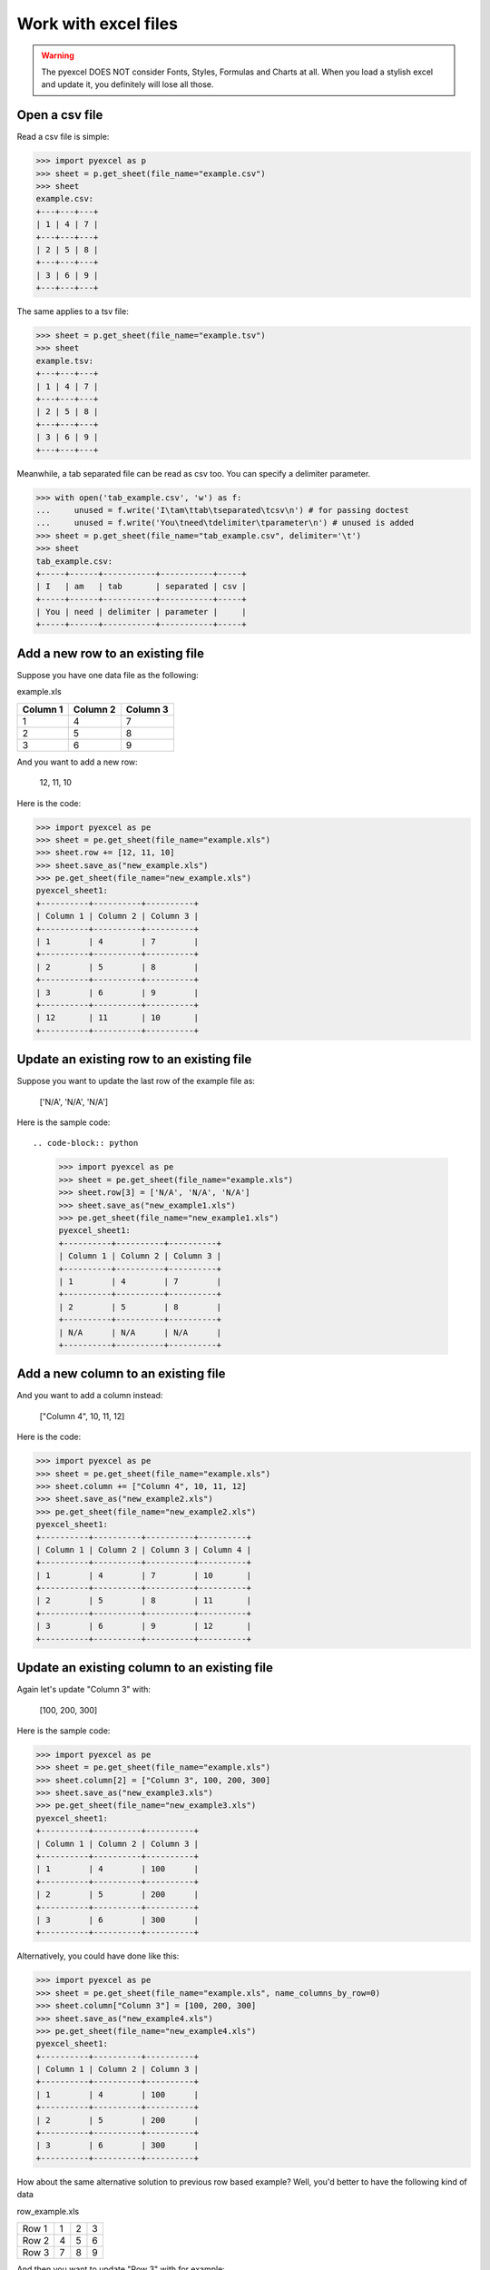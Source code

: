 ==============================
Work with excel files
==============================

.. WARNING::

    The pyexcel DOES NOT consider Fonts, Styles, Formulas and Charts at all. When you load a stylish excel and update it, you definitely will lose all those.

Open a csv file
--------------------------------------------------------------------------------

.. testcode::
   :hide:

   >>> import os
   >>> import pyexcel
   >>> data = [
   ...      [1, 4, 7],
   ...      [2, 5, 8],
   ...      [3, 6, 9]
   ...  ]
   >>> pyexcel.save_as(array=data, dest_file_name="example.csv")
   >>> pyexcel.save_as(array=data, dest_file_name="example.tsv")

Read a csv file is simple:

.. code-block:: python

    >>> import pyexcel as p
    >>> sheet = p.get_sheet(file_name="example.csv")
    >>> sheet
    example.csv:
    +---+---+---+
    | 1 | 4 | 7 |
    +---+---+---+
    | 2 | 5 | 8 |
    +---+---+---+
    | 3 | 6 | 9 |
    +---+---+---+

The same applies to a tsv file:

.. code-block:: python

    >>> sheet = p.get_sheet(file_name="example.tsv")
    >>> sheet
    example.tsv:
    +---+---+---+
    | 1 | 4 | 7 |
    +---+---+---+
    | 2 | 5 | 8 |
    +---+---+---+
    | 3 | 6 | 9 |
    +---+---+---+

Meanwhile, a tab separated file can be read as csv too. You can specify a delimiter parameter.

.. code-block:: python

    >>> with open('tab_example.csv', 'w') as f:
    ...     unused = f.write('I\tam\ttab\tseparated\tcsv\n') # for passing doctest
    ...     unused = f.write('You\tneed\tdelimiter\tparameter\n') # unused is added
    >>> sheet = p.get_sheet(file_name="tab_example.csv", delimiter='\t')
    >>> sheet
    tab_example.csv:
    +-----+------+-----------+-----------+-----+
    | I   | am   | tab       | separated | csv |
    +-----+------+-----------+-----------+-----+
    | You | need | delimiter | parameter |     |
    +-----+------+-----------+-----------+-----+

.. testcode::
   :hide:

   >>> os.unlink("example.csv")
   >>> os.unlink("example.tsv")
   >>> os.unlink("tab_example.csv")


Add a new row to an existing file
----------------------------------

Suppose you have one data file as the following:

example.xls

======== ======== ========
Column 1 Column 2 Column 3
======== ======== ========
1        4        7
2        5        8
3        6        9
======== ======== ========

.. testcode::
   :hide:

   >>> import os
   >>> import pyexcel
   >>> data = [
   ...      ["Column 1", "Column 2", "Column 3"],
   ...      [1, 4, 7],
   ...      [2, 5, 8],
   ...      [3, 6, 9]
   ...  ]
   >>> pyexcel.save_as(array=data, dest_file_name="example.xls")

And you want to add a new row:

    12, 11, 10

Here is the code:

.. code-block:: python

    >>> import pyexcel as pe
    >>> sheet = pe.get_sheet(file_name="example.xls")
    >>> sheet.row += [12, 11, 10]
    >>> sheet.save_as("new_example.xls")
    >>> pe.get_sheet(file_name="new_example.xls")
    pyexcel_sheet1:
    +----------+----------+----------+
    | Column 1 | Column 2 | Column 3 |
    +----------+----------+----------+
    | 1        | 4        | 7        |
    +----------+----------+----------+
    | 2        | 5        | 8        |
    +----------+----------+----------+
    | 3        | 6        | 9        |
    +----------+----------+----------+
    | 12       | 11       | 10       |
    +----------+----------+----------+


Update an existing row to an existing file
-------------------------------------------

Suppose you want to update the last row of the example file as:

    ['N/A', 'N/A', 'N/A']

Here is the sample code::

.. code-block:: python

    >>> import pyexcel as pe
    >>> sheet = pe.get_sheet(file_name="example.xls")
    >>> sheet.row[3] = ['N/A', 'N/A', 'N/A']
    >>> sheet.save_as("new_example1.xls")
    >>> pe.get_sheet(file_name="new_example1.xls")
    pyexcel_sheet1:
    +----------+----------+----------+
    | Column 1 | Column 2 | Column 3 |
    +----------+----------+----------+
    | 1        | 4        | 7        |
    +----------+----------+----------+
    | 2        | 5        | 8        |
    +----------+----------+----------+
    | N/A      | N/A      | N/A      |
    +----------+----------+----------+



Add a new column to an existing file
--------------------------------------

And you want to add a column instead:

    ["Column 4", 10, 11, 12]

Here is the code:

.. code-block:: python

    >>> import pyexcel as pe
    >>> sheet = pe.get_sheet(file_name="example.xls")
    >>> sheet.column += ["Column 4", 10, 11, 12]
    >>> sheet.save_as("new_example2.xls")
    >>> pe.get_sheet(file_name="new_example2.xls")
    pyexcel_sheet1:
    +----------+----------+----------+----------+
    | Column 1 | Column 2 | Column 3 | Column 4 |
    +----------+----------+----------+----------+
    | 1        | 4        | 7        | 10       |
    +----------+----------+----------+----------+
    | 2        | 5        | 8        | 11       |
    +----------+----------+----------+----------+
    | 3        | 6        | 9        | 12       |
    +----------+----------+----------+----------+


Update an existing column to an existing file
-----------------------------------------------

Again let's update "Column 3" with:

   [100, 200, 300]

Here is the sample code:

.. code-block:: python

    >>> import pyexcel as pe
    >>> sheet = pe.get_sheet(file_name="example.xls")
    >>> sheet.column[2] = ["Column 3", 100, 200, 300]
    >>> sheet.save_as("new_example3.xls")
    >>> pe.get_sheet(file_name="new_example3.xls")
    pyexcel_sheet1:
    +----------+----------+----------+
    | Column 1 | Column 2 | Column 3 |
    +----------+----------+----------+
    | 1        | 4        | 100      |
    +----------+----------+----------+
    | 2        | 5        | 200      |
    +----------+----------+----------+
    | 3        | 6        | 300      |
    +----------+----------+----------+


Alternatively, you could have done like this:

.. code-block:: python

    >>> import pyexcel as pe
    >>> sheet = pe.get_sheet(file_name="example.xls", name_columns_by_row=0)
    >>> sheet.column["Column 3"] = [100, 200, 300]
    >>> sheet.save_as("new_example4.xls")
    >>> pe.get_sheet(file_name="new_example4.xls")
    pyexcel_sheet1:
    +----------+----------+----------+
    | Column 1 | Column 2 | Column 3 |
    +----------+----------+----------+
    | 1        | 4        | 100      |
    +----------+----------+----------+
    | 2        | 5        | 200      |
    +----------+----------+----------+
    | 3        | 6        | 300      |
    +----------+----------+----------+


How about the same alternative solution to previous row based example? Well, you'd better to have the 
following kind of data

row_example.xls

========= ==== ==== ====
Row 1     1    2    3
Row 2     4    5    6
Row 3     7    8    9
========= ==== ==== ====

.. testcode::
   :hide:

   >>> import os
   >>> import pyexcel
   >>> data = [
   ...      ["Row 1", 1, 2, 3],
   ...      ["Row 2", 4, 5, 6],
   ...      ["Row 3", 7, 8, 9],
   ...  ]
   >>> pyexcel.save_as(array=data, dest_file_name="row_example.xls")

And then you want to update "Row 3" with for example::

    [100, 200, 300]

These code would do the job:

.. code-block:: python

    >>> import pyexcel as pe
    >>> sheet = pe.get_sheet(file_name="row_example.xls", name_rows_by_column=0)
    >>> sheet.row["Row 3"] = [100, 200, 300]
    >>> sheet.save_as("new_example5.xls")
    >>> pe.get_sheet(file_name="new_example5.xls")
    pyexcel_sheet1:
    +-------+-----+-----+-----+
    | Row 1 | 1   | 2   | 3   |
    +-------+-----+-----+-----+
    | Row 2 | 4   | 5   | 6   |
    +-------+-----+-----+-----+
    | Row 3 | 100 | 200 | 300 |
    +-------+-----+-----+-----+


.. testcode::
   :hide:

   >>> os.unlink("new_example.xls")
   >>> os.unlink("new_example1.xls")
   >>> os.unlink("new_example2.xls")
   >>> os.unlink("new_example3.xls")
   >>> os.unlink("new_example4.xls")
   >>> os.unlink("new_example5.xls")
   >>> os.unlink("example.xls")


